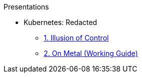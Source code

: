 .Presentations
* Kubernetes: Redacted
** http://www.foggyubiquity.com/slides/kubernetes-illusion-control.html[1. Illusion of Control]
** http://www.foggyubiquity.com/slides/kubernetes-on-metal.html[2. On Metal (Working Guide)]

